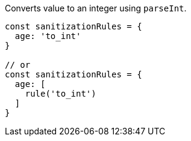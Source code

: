 Converts value to an integer using `parseInt`.
 
[source, js]
----
const sanitizationRules = {
  age: 'to_int'
}
 
// or
const sanitizationRules = {
  age: [
    rule('to_int')
  ]
}
----